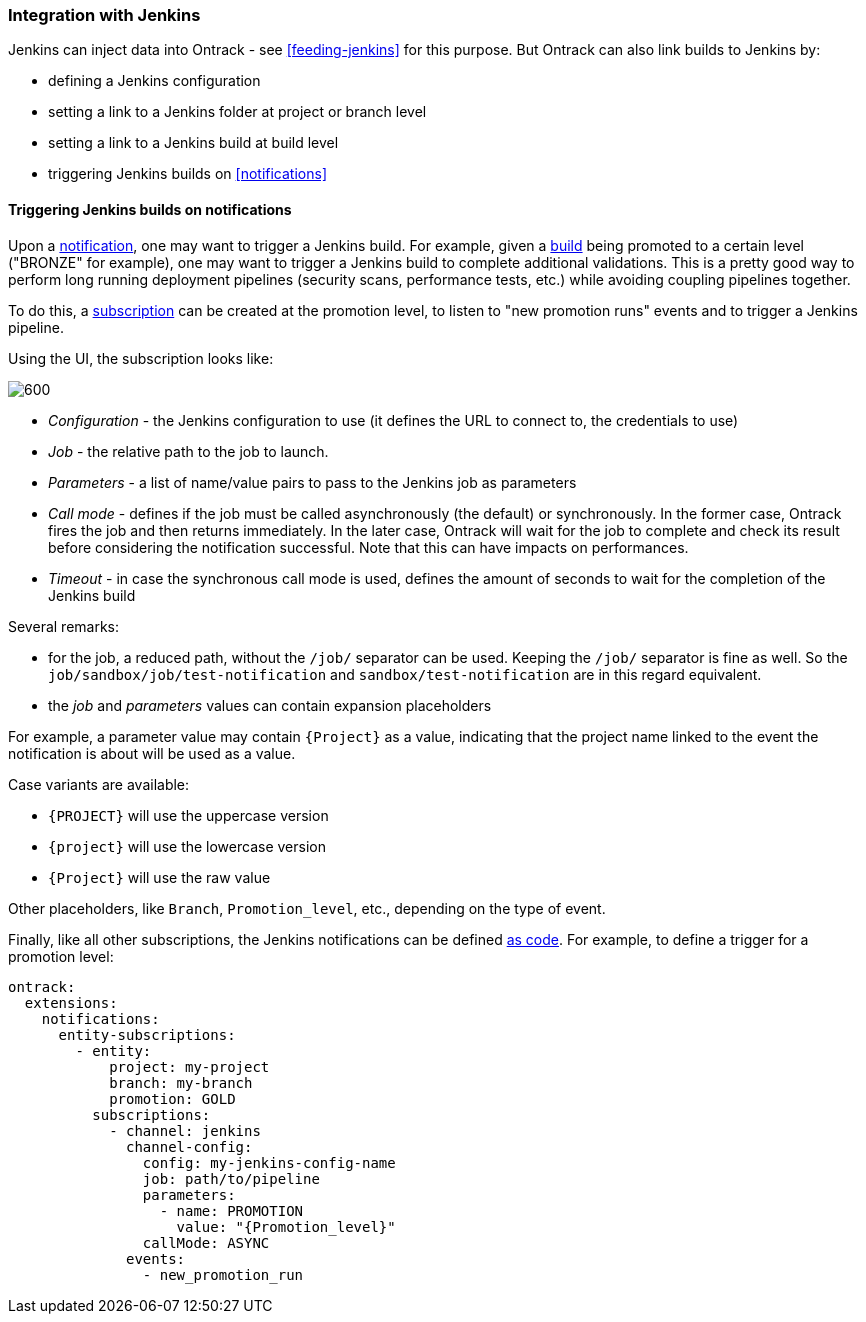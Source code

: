 [[integration-jenkins]]
=== Integration with Jenkins

Jenkins can inject data into Ontrack - see <<feeding-jenkins>> for this purpose. But Ontrack can also link builds to Jenkins by:

* defining a Jenkins configuration
* setting a link to a Jenkins folder at project or branch level
* setting a link to a Jenkins build at build level
* triggering Jenkins builds on <<notifications>>

[[integration-jenkins-notifications]]
==== Triggering Jenkins builds on notifications

Upon a <<notifications,notification>>, one may want to trigger a Jenkins build. For example, given a <<model,build>> being promoted to a certain level ("BRONZE" for example), one may want to trigger a Jenkins build to complete additional validations. This is a pretty good way to perform long running deployment pipelines (security scans, performance tests, etc.) while avoiding coupling pipelines together.

To do this, a <<notifications,subscription>> can be created at the promotion level, to listen to "new promotion runs" events and to trigger a Jenkins pipeline.

Using the UI, the subscription looks like:

image::images/integration-jenkins-notification.png[600,"Jenkins notification"]

* _Configuration_ - the Jenkins configuration to use (it defines the URL to connect to, the credentials to use)
* _Job_ - the relative path to the job to launch.
* _Parameters_ - a list of name/value pairs to pass to the Jenkins job as parameters
* _Call mode_ - defines if the job must be called asynchronously (the default) or synchronously. In the former case, Ontrack fires the job and then returns immediately. In the later case, Ontrack will wait for the job to complete and check its result before considering the notification successful. Note that this can have impacts on performances.
* _Timeout_ - in case the synchronous call mode is used, defines the amount of seconds to wait for the completion of the Jenkins build

Several remarks:

* for the job, a reduced path, without the `/job/` separator can be used. Keeping the `/job/` separator is fine as well. So the `job/sandbox/job/test-notification` and `sandbox/test-notification` are in this regard equivalent.
* the _job_ and _parameters_ values can contain expansion placeholders

For example, a parameter value may contain `{Project}`  as a value, indicating that the project name linked to the event the notification is about will be used as a value.

Case variants are available:

* `{PROJECT}` will use the uppercase version
* `{project}` will use the lowercase version
* `{Project}` will use the raw value

Other placeholders, like `Branch`, `Promotion_level`, etc., depending on the type of event.

Finally, like all other subscriptions, the Jenkins notifications can be defined <<casc,as code>>. For example, to define a trigger for a promotion level:

[source,yaml]
----
ontrack:
  extensions:
    notifications:
      entity-subscriptions:
        - entity:
            project: my-project
            branch: my-branch
            promotion: GOLD
          subscriptions:
            - channel: jenkins
              channel-config:
                config: my-jenkins-config-name
                job: path/to/pipeline
                parameters:
                  - name: PROMOTION
                    value: "{Promotion_level}"
                callMode: ASYNC
              events:
                - new_promotion_run
----
